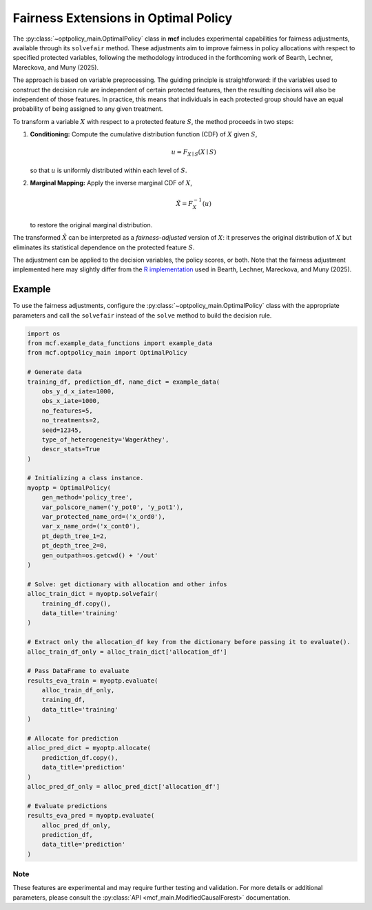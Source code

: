Fairness Extensions in Optimal Policy
===========================================

The :py:class:`~optpolicy_main.OptimalPolicy` class in **mcf** includes experimental capabilities for fairness adjustments, available through its ``solvefair`` method. 
These adjustments aim to improve fairness in policy allocations with respect to specified protected variables, following the methodology introduced in the forthcoming work of Bearth, Lechner, Mareckova, and Muny (2025).

The approach is based on variable preprocessing. The guiding principle is straightforward: if the variables used to construct the decision rule are independent of certain protected features, then the resulting decisions will also be independent of those features. In practice, this means that individuals in each protected group should have an equal probability of being assigned to any given treatment.

To transform a variable :math:`X` with respect to a protected feature :math:`S`, the method proceeds in two steps:

1. **Conditioning:** Compute the cumulative distribution function (CDF) of 
   :math:`X` given :math:`S`,

   .. math::

      u = F_{X \mid S}(X \mid S)

   so that :math:`u` is uniformly distributed within each level of :math:`S`.

2. **Marginal Mapping:** Apply the inverse marginal CDF of :math:`X`,

   .. math::

      \tilde{X} = F_X^{-1}(u)

   to restore the original marginal distribution.

The transformed :math:`\tilde{X}` can be interpreted as a *fairness-adjusted* version of 
:math:`X`: it preserves the original distribution of :math:`X` but eliminates its 
statistical dependence on the protected feature :math:`S`.  

The adjustment can be applied to the decision variables, the policy scores, or both. 
Note that the fairness adjustment implemented here may slightly differ from the 
`R implementation <https://github.com/fmuny/fairpolicytree>`_ 
used in Bearth, Lechner, Mareckova, and Muny (2025).

Example
~~~~~~~~~
To use the fairness adjustments, configure the :py:class:`~optpolicy_main.OptimalPolicy` class with the appropriate parameters and call the ``solvefair`` instead of the ``solve`` method to build the decision rule.

.. code-block:: python

    import os
    from mcf.example_data_functions import example_data
    from mcf.optpolicy_main import OptimalPolicy

    # Generate data
    training_df, prediction_df, name_dict = example_data(
        obs_y_d_x_iate=1000,
        obs_x_iate=1000,
        no_features=5,
        no_treatments=2,
        seed=12345,
        type_of_heterogeneity='WagerAthey',
        descr_stats=True
    )

    # Initializing a class instance.
    myoptp = OptimalPolicy(
        gen_method='policy_tree',
        var_polscore_name=('y_pot0', 'y_pot1'),
        var_protected_name_ord=('x_ord0'),
        var_x_name_ord=('x_cont0'),
        pt_depth_tree_1=2,
        pt_depth_tree_2=0,
        gen_outpath=os.getcwd() + '/out'
    )

    # Solve: get dictionary with allocation and other infos
    alloc_train_dict = myoptp.solvefair(
        training_df.copy(),
        data_title='training'
    )

    # Extract only the allocation_df key from the dictionary before passing it to evaluate().
    alloc_train_df_only = alloc_train_dict['allocation_df']

    # Pass DataFrame to evaluate
    results_eva_train = myoptp.evaluate(
        alloc_train_df_only,
        training_df,
        data_title='training'
    )

    # Allocate for prediction
    alloc_pred_dict = myoptp.allocate(
        prediction_df.copy(),
        data_title='prediction'
    )
    alloc_pred_df_only = alloc_pred_dict['allocation_df']

    # Evaluate predictions
    results_eva_pred = myoptp.evaluate(
        alloc_pred_df_only,
        prediction_df,
        data_title='prediction'
    )


Note
------
These features are experimental and may require further testing and validation. For more details or additional parameters, please consult the :py:class:`API <mcf_main.ModifiedCausalForest>` documentation.
